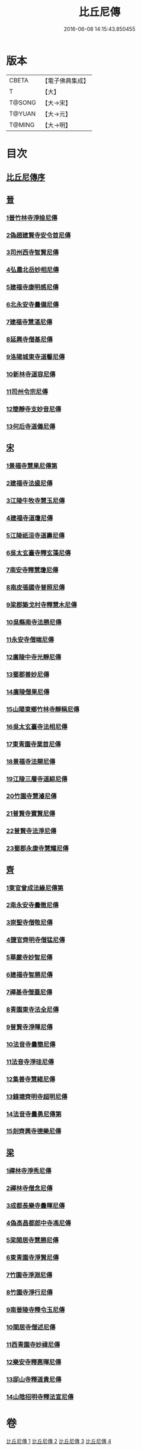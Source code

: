 #+TITLE: 比丘尼傳 
#+DATE: 2016-06-08 14:15:43.850455

* 版本
 |     CBETA|【電子佛典集成】|
 |         T|【大】     |
 |    T@SONG|【大→宋】   |
 |    T@YUAN|【大→元】   |
 |    T@MING|【大→明】   |

* 目次
** [[file:KR6r0056_001.txt::001-0934a24][比丘尼傳序]]
** [[file:KR6r0056_001.txt::001-0934c2][晉]]
*** [[file:KR6r0056_001.txt::001-0934c2][1晉竹林寺淨撿尼傳]]
*** [[file:KR6r0056_001.txt::001-0935a6][2偽趙建賢寺安令首尼傳]]
*** [[file:KR6r0056_001.txt::001-0935a26][3司州西寺智賢尼傳]]
*** [[file:KR6r0056_001.txt::001-0935b14][4弘農北岳妙相尼傳]]
*** [[file:KR6r0056_001.txt::001-0935b29][5建福寺康明感尼傳]]
*** [[file:KR6r0056_001.txt::001-0935c21][6北永安寺曇備尼傳]]
*** [[file:KR6r0056_001.txt::001-0936a5][7建福寺慧湛尼傳]]
*** [[file:KR6r0056_001.txt::001-0936a13][8延興寺僧基尼傳]]
*** [[file:KR6r0056_001.txt::001-0936a27][9洛陽城東寺道馨尼傳]]
*** [[file:KR6r0056_001.txt::001-0936b11][10新林寺道容尼傳]]
*** [[file:KR6r0056_001.txt::001-0936b28][11司州令宗尼傳]]
*** [[file:KR6r0056_001.txt::001-0936c19][12簡靜寺支妙音尼傳]]
*** [[file:KR6r0056_001.txt::001-0937a7][13何后寺道儀尼傳]]
** [[file:KR6r0056_002.txt::002-0937a23][宋]]
*** [[file:KR6r0056_002.txt::002-0937b18][1景福寺慧果尼傳第]]
*** [[file:KR6r0056_002.txt::002-0937c8][2建福寺法盛尼傳]]
*** [[file:KR6r0056_002.txt::002-0937c23][3江陵牛牧寺慧玉尼傳]]
*** [[file:KR6r0056_002.txt::002-0938a7][4建福寺道瓊尼傳]]
*** [[file:KR6r0056_002.txt::002-0938a20][5江陵祇洹寺道壽尼傳]]
*** [[file:KR6r0056_002.txt::002-0938a28][6吳太玄臺寺釋玄藻尼傳]]
*** [[file:KR6r0056_002.txt::002-0938b13][7南安寺釋慧瓊尼傳]]
*** [[file:KR6r0056_002.txt::002-0938b29][8南皮張國寺普照尼傳]]
*** [[file:KR6r0056_002.txt::002-0938c15][9梁郡築戈村寺釋慧木尼傳]]
*** [[file:KR6r0056_002.txt::002-0938c28][10吳縣南寺法勝尼傳]]
*** [[file:KR6r0056_002.txt::002-0939a17][11永安寺僧端尼傳]]
*** [[file:KR6r0056_002.txt::002-0939b1][12廣陵中寺光靜尼傳]]
*** [[file:KR6r0056_002.txt::002-0939b14][13蜀郡善妙尼傳]]
*** [[file:KR6r0056_002.txt::002-0939c6][14廣陵僧果尼傳]]
*** [[file:KR6r0056_002.txt::002-0940a4][15山陽東鄉竹林寺靜稱尼傳]]
*** [[file:KR6r0056_002.txt::002-0940a19][16吳太玄臺寺法相尼傳]]
*** [[file:KR6r0056_002.txt::002-0940b5][17東青園寺業首尼傳]]
*** [[file:KR6r0056_002.txt::002-0940b22][18景福寺法辯尼傳]]
*** [[file:KR6r0056_002.txt::002-0940c10][19江陵三層寺道綜尼傳]]
*** [[file:KR6r0056_002.txt::002-0940c18][20竹園寺慧濬尼傳]]
*** [[file:KR6r0056_002.txt::002-0941a8][21普賢寺寶賢尼傳]]
*** [[file:KR6r0056_002.txt::002-0941b3][22普賢寺法淨尼傳]]
*** [[file:KR6r0056_002.txt::002-0941b13][23蜀郡永康寺慧耀尼傳]]
** [[file:KR6r0056_003.txt::003-0941c8][齊]]
*** [[file:KR6r0056_003.txt::003-0941c23][1東官曾成法緣尼傳第]]
*** [[file:KR6r0056_003.txt::003-0942a13][2南永安寺曇徹尼傳]]
*** [[file:KR6r0056_003.txt::003-0942a22][3崇聖寺僧敬尼傳]]
*** [[file:KR6r0056_003.txt::003-0942b14][4鹽官齊明寺僧猛尼傳]]
*** [[file:KR6r0056_003.txt::003-0942c6][5華嚴寺妙智尼傳]]
*** [[file:KR6r0056_003.txt::003-0942c17][6建福寺智勝尼傳]]
*** [[file:KR6r0056_003.txt::003-0943a22][7禪基寺僧蓋尼傳]]
*** [[file:KR6r0056_003.txt::003-0943b8][8青園東寺法全尼傳]]
*** [[file:KR6r0056_003.txt::003-0943b20][9普賢寺淨暉尼傳]]
*** [[file:KR6r0056_003.txt::003-0943b29][10法音寺曇簡尼傳]]
*** [[file:KR6r0056_003.txt::003-0943c14][11法音寺淨珪尼傳]]
*** [[file:KR6r0056_003.txt::003-0943c25][12集善寺慧緒尼傳]]
*** [[file:KR6r0056_003.txt::003-0944b6][13錢塘齊明寺超明尼傳]]
*** [[file:KR6r0056_003.txt::003-0944b17][14法音寺曇勇尼傳第]]
*** [[file:KR6r0056_003.txt::003-0944b24][15剡齊興寺德樂尼傳]]
** [[file:KR6r0056_004.txt::004-0944c21][梁]]
*** [[file:KR6r0056_004.txt::004-0945a7][1禪林寺淨秀尼傳]]
*** [[file:KR6r0056_004.txt::004-0945c9][2禪林寺僧念尼傳]]
*** [[file:KR6r0056_004.txt::004-0945c19][3成都長樂寺曇暉尼傳]]
*** [[file:KR6r0056_004.txt::004-0946b12][4偽高昌都郎中寺馮尼傳]]
*** [[file:KR6r0056_004.txt::004-0946c2][5梁閑居寺慧勝尼傳]]
*** [[file:KR6r0056_004.txt::004-0946c13][6東青園寺淨賢尼傳]]
*** [[file:KR6r0056_004.txt::004-0946c24][7竹園寺淨淵尼傳]]
*** [[file:KR6r0056_004.txt::004-0947a4][8竹園寺淨行尼傳]]
*** [[file:KR6r0056_004.txt::004-0947a21][9南晉陵寺釋令玉尼傳]]
*** [[file:KR6r0056_004.txt::004-0947b5][10閑居寺僧述尼傳]]
*** [[file:KR6r0056_004.txt::004-0947b25][11西青園寺妙禕尼傳]]
*** [[file:KR6r0056_004.txt::004-0947c3][12樂安寺釋惠暉尼傳]]
*** [[file:KR6r0056_004.txt::004-0947c17][13邸山寺釋道貴尼傳]]
*** [[file:KR6r0056_004.txt::004-0948a5][14山陰招明寺釋法宣尼傳]]

* 卷
[[file:KR6r0056_001.txt][比丘尼傳 1]]
[[file:KR6r0056_002.txt][比丘尼傳 2]]
[[file:KR6r0056_003.txt][比丘尼傳 3]]
[[file:KR6r0056_004.txt][比丘尼傳 4]]

